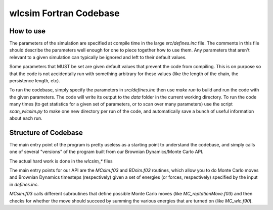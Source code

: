 .. _wlcsimf:

wlcsim Fortran Codebase
#######################

.. f:program:: wlcsim

    Use a universal discretization scheme to simulate from WLCs through
    Gaussian chains.

How to use
==========

The parameters of the simulation are specified at compile time in the large
`src/defines.inc` file. The comments in this file should describe the parameters
well enough for one to piece together how to use them. Any parameters that
aren't relevant to a given simulation can typically be ignored and left to their
default values.

Some parameters that MUST be set are given default values that prevent the code
from compiling. This is on purpose so that the code is not accidentally run with
something arbitrary for these values (like the length of the chain, the
persistence length, etc).

To run the codebase, simply specify the parameters in `src/defines.inc` then use
`make run` to build and run the code with the given parameters. The code will
write its output to the `data` folder in the current working directory. To run
the code many times (to get statistics for a given set of parameters, or to scan
over many parameters) use the script `scan_wlcsim.py` to make one new directory
per run of the code, and automatically save a bunch of useful information about
each run.

Structure of Codebase
=====================

The main entry point of the program is pretty useless as a starting point to
understand the codebase, and simply calls one of several "versions" of the
program built from our Brownian Dynamics/Monte Carlo API.

.. f:autosrcfile:: wlcsim.f03

The actual hard work is done in the `wlcsim_*` files

.. f:autosrcfile:: wlcsim_bruno.f03

.. f:autosrcfile:: wlcsim_quinn.f03

The main entry points for our API are the `MCsim.f03` and `BDsim.f03` routines,
which allow you to do Monte Carlo moves and Brownian Dynamics timesteps
(respectively) given a set of energies (or forces, respectively) specified by
the input in `defines.inc`.

`MCsim.f03` calls different subroutines that define possible Monte Carlo moves
(like `MC_reptationMove.f03`) and then checks for whether the move should
succeed by summing the various energies that are turned on (like `MC_wlc.f90`).

.. f:autosrcfile:: MC_reptationMove.f03

.. f:autosrcfile:: MC_wlc.f90

.. f:autosrcfile:: adapt.f90

